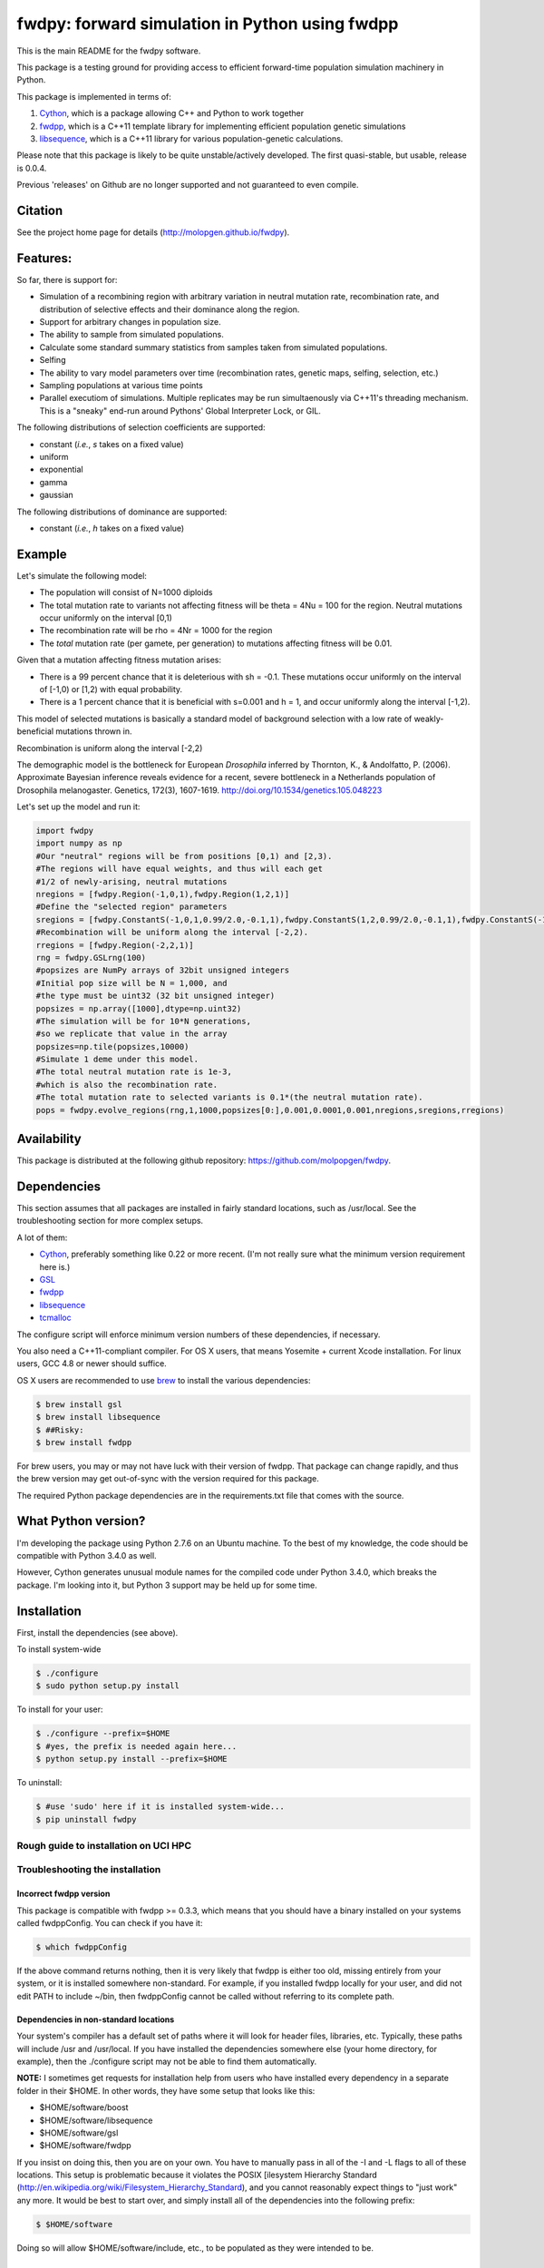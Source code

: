 fwdpy: forward simulation in Python using fwdpp
*****************************************************

This is the main README for the fwdpy software.

This package is a testing ground for providing access to efficient forward-time population simulation machinery in Python.

This package is implemented in terms of:

1. Cython_, which is a package allowing C++ and Python to work together
2. fwdpp_, which is a C++11 template library for implementing efficient population genetic simulations
3. libsequence_, which is a C++11 library for various population-genetic calculations.

Please note that this package is likely to be quite unstable/actively developed.  The first quasi-stable, but usable, release is 0.0.4.

Previous 'releases' on Github are no longer supported and not guaranteed to even compile.

Citation
===========

See the project home page for details (http://molopgen.github.io/fwdpy).

Features:
===========

So far, there is support for:

* Simulation of a recombining region with arbitrary variation in neutral mutation rate, recombination rate, and distribution of selective effects and their dominance along the region.
* Support for arbitrary changes in population size.
* The ability to sample from simulated populations.
* Calculate some standard summary statistics from samples taken from simulated populations.
* Selfing
* The ability to vary model parameters over time (recombination rates, genetic maps, selfing, selection, etc.)
* Sampling populations at various time points
* Parallel executiom of simulations.  Multiple replicates may be run simultaenously via C++11's threading mechanism.  This is a "sneaky" end-run around Pythons' Global Interpreter Lock, or GIL.

The following distributions of selection coefficients are supported:

* constant (*i.e.*, *s* takes on a fixed value)
* uniform
* exponential
* gamma
* gaussian

The following distributions of dominance are supported:

* constant (*i.e.*, *h* takes on a fixed value)

Example
=============
Let's simulate the following model:

* The population will consist of N=1000 diploids
* The total mutation rate to variants not affecting fitness will be theta = 4Nu = 100 for the region.  Neutral mutations occur uniformly on the interval [0,1)
* The recombination rate will be rho = 4Nr = 1000 for the region
* The *total* mutation rate (per gamete, per generation) to mutations affecting fitness will be 0.01.

Given that a mutation affecting fitness mutation arises:

* There is a 99 percent chance that it is deleterious with sh = -0.1.  These mutations occur uniformly on the interval of [-1,0) or [1,2) with equal probability.
* There is a 1 percent chance that it is beneficial with s=0.001 and h = 1, and occur uniformly along the interval [-1,2).

This model of selected mutations is basically a standard model of background selection with a low rate of weakly-beneficial mutations thrown in.

Recombination is uniform along the interval [-2,2)

The demographic model is the bottleneck for European *Drosophila* inferred by Thornton, K., & Andolfatto, P. (2006). Approximate Bayesian inference reveals evidence for a recent, severe bottleneck in a Netherlands population of Drosophila melanogaster. Genetics, 172(3), 1607-1619. http://doi.org/10.1534/genetics.105.048223

Let's set up the model and run it:

.. code-block:: python

    import fwdpy
    import numpy as np
    #Our "neutral" regions will be from positions [0,1) and [2,3).
    #The regions will have equal weights, and thus will each get
    #1/2 of newly-arising, neutral mutations
    nregions = [fwdpy.Region(-1,0,1),fwdpy.Region(1,2,1)]
    #Define the "selected region" parameters
    sregions = [fwdpy.ConstantS(-1,0,1,0.99/2.0,-0.1,1),fwdpy.ConstantS(1,2,0.99/2.0,-0.1,1),fwdpy.ConstantS(-1,2,0.01,0.001,1)]
    #Recombination will be uniform along the interval [-2,2).
    rregions = [fwdpy.Region(-2,2,1)]
    rng = fwdpy.GSLrng(100)
    #popsizes are NumPy arrays of 32bit unsigned integers
    #Initial pop size will be N = 1,000, and
    #the type must be uint32 (32 bit unsigned integer)
    popsizes = np.array([1000],dtype=np.uint32)
    #The simulation will be for 10*N generations,
    #so we replicate that value in the array
    popsizes=np.tile(popsizes,10000)
    #Simulate 1 deme under this model.
    #The total neutral mutation rate is 1e-3,
    #which is also the recombination rate.
    #The total mutation rate to selected variants is 0.1*(the neutral mutation rate).
    pops = fwdpy.evolve_regions(rng,1,1000,popsizes[0:],0.001,0.0001,0.001,nregions,sregions,rregions)

Availability
===============

This package is distributed at the following github repository: https://github.com/molpopgen/fwdpy.

Dependencies
===============

This section assumes that all packages are installed in fairly standard locations, such as /usr/local.  See the troubleshooting section for more complex setups.

A lot of them:

* Cython_, preferably something like 0.22 or more recent.  (I'm not really sure what the minimum version requirement here is.)
* GSL_
* fwdpp_ 
* libsequence_
* tcmalloc_

The configure script will enforce minimum version numbers of these dependencies, if necessary.

You also need a C++11-compliant compiler.  For OS X users, that means Yosemite + current Xcode installation.  For linux users, GCC 4.8 or newer should suffice.

OS X users are recommended to use brew_ to install the various dependencies:

.. code-block:: bash
   
   $ brew install gsl
   $ brew install libsequence
   $ ##Risky:
   $ brew install fwdpp


For brew users, you may or may not have luck with their version of fwdpp.  That package can change rapidly, and thus the brew version may get out-of-sync with the version required for this package.

The required Python package dependencies are in the requirements.txt file that comes with the source.

What Python version?
==================================

I'm developing the package using Python 2.7.6 on an Ubuntu machine.  To the best of my knowledge, the code should be compatible with Python 3.4.0 as well.

However, Cython generates unusual module names for the compiled code under Python 3.4.0, which breaks the package.  I'm looking into it, but Python 3 support may be held up for some time.

Installation
==============

First, install the dependencies (see above).

To install system-wide

.. code-block:: bash

   $ ./configure
   $ sudo python setup.py install

To install for your user:

.. code-block:: bash

   $ ./configure --prefix=$HOME
   $ #yes, the prefix is needed again here...
   $ python setup.py install --prefix=$HOME

To uninstall:

.. code-block:: bash

   $ #use 'sudo' here if it is installed system-wide...
   $ pip uninstall fwdpy


Rough guide to installation on UCI HPC
-----------------------------------------


Troubleshooting the installation
-----------------------------------------

Incorrect fwdpp version
~~~~~~~~~~~~~~~~~~~~~~~~~~~~~~~~~~~~~~~~~~~~~~~~~~~~~~~~~~~~~~~~~~~~~~~~~~~~~~~

This package is compatible with fwdpp >= 0.3.3, which means that you should have a binary installed on your systems called fwdppConfig.  You can check if you have it:

.. code-block:: bash

   $ which fwdppConfig


If the above command returns nothing, then it is very likely that fwdpp is either too old, missing entirely from your system, or it is installed somewhere non-standard.  For example, if you installed fwdpp locally for your user, and did not edit PATH to include ~/bin, then fwdppConfig cannot be called without referring to its complete path.

Dependencies in non-standard locations
~~~~~~~~~~~~~~~~~~~~~~~~~~~~~~~~~~~~~~~~~~~~~~~~~~~~~~~~~~~~~~~~~~~~~~~~

Your system's compiler has a default set of paths where it will look for header files, libraries, etc.  Typically, these paths will include /usr and /usr/local.  If you have installed the dependencies somewhere else (your home directory, for example), then the ./configure script may not be able to find them automatically.

**NOTE:** I sometimes get requests for installation help from users who have installed every dependency in a separate folder in their $HOME.  In other words, they have some setup that looks like this:


* $HOME/software/boost
* $HOME/software/libsequence
* $HOME/software/gsl
* $HOME/software/fwdpp


If you insist on doing this, then you are on your own.  You have to manually pass in all of the -I and -L flags to all of these locations.   This setup is problematic because it violates the POSIX [ilesystem Hierarchy Standard (http://en.wikipedia.org/wiki/Filesystem_Hierarchy_Standard), and you cannot reasonably expect things to "just work" any more.  It would be best to start over, and simply install all of the dependencies into the following prefix:

.. code-block:: bash

   $ $HOME/software

Doing so will allow $HOME/software/include, etc., to be populated as they were intended to be.

Documentation
===================

The manual_ is available online in html format at the project web page


.. _fwdpp: http://molpopgen.github.io/fwdpp 
.. _libsequence: http://molpopgen.github.io/libsequence/
.. _Cython: http://www.cython.org/
.. _GSL:  http://gnu.org/software/gsl
.. _tcmalloc: https://code.google.com/p/gperftools/
.. _brew: http://brew.sh
.. _manual: http://molpopgen.github.io/fwdpy
